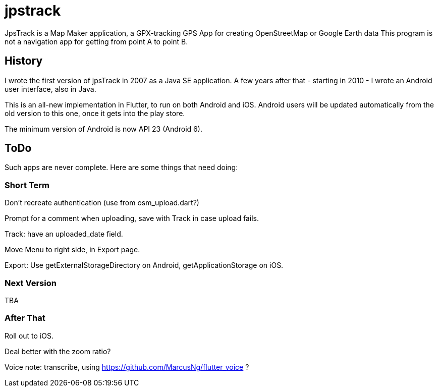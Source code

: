 = jpstrack

JpsTrack is a Map Maker application,
a GPX-tracking GPS App for creating OpenStreetMap or Google Earth data
This program is not a navigation app for getting from point A to point B.

== History

I wrote the first version of jpsTrack in 2007 as a Java SE application.
A few years after that - starting in 2010 - I wrote an Android user interface,
also in Java.

This is an all-new implementation in Flutter, to run on both Android and iOS.
Android users will be updated automatically from the old version
to this one, once it gets into the play store.

The minimum version of Android is now API 23 (Android 6).

== ToDo

Such apps are never complete. Here are some things that need doing:

=== Short Term

Don't recreate authentication (use from osm_upload.dart?)

Prompt for a comment when uploading, save with Track in case upload fails.

Track: have an uploaded_date field.

Move Menu to right side, in Export page.

Export: Use getExternalStorageDirectory on Android, getApplicationStorage on iOS.

=== Next Version

TBA

=== After That

Roll out to iOS.

Deal better with the zoom ratio?

Voice note: transcribe, using https://github.com/MarcusNg/flutter_voice ?

